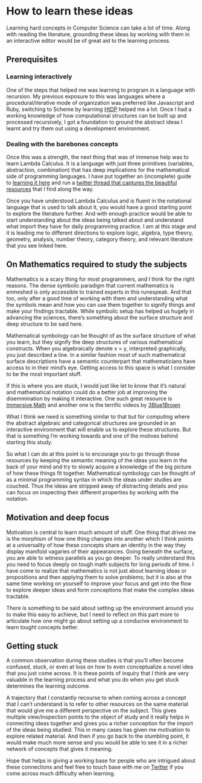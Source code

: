 * How to learn these ideas

Learning hard concepts in Computer Science can take a lot of time. Along with reading the literature, grounding these ideas by working with them in an interactive editor would be of great aid to the learning process.

** Prerequisites

*** Learning interactively
One of the steps that helped me was learning to program in a language with recursion. My previous exposure to this was languages where a procedural/iterative mode of organization was preferred like Javascript and Ruby, switching to Scheme by learning [[https://github.com/prathyvsh/htdp][HtDP]] helped me a lot. Once I had a working knowledge of how computational structures can be built up and processed recursively, I got a foundation to ground the abstract ideas I learnt and try them out using a development environment.

*** Dealing with the barebones concepts

Once this was a strength, the next thing that was of immense help was to learn Lambda Calculus. It is a language with just three primitives (variables, abstraction, combination) that has deep implications for the mathematical side of programming languages. I have put together an (incomplete) guide to [[https://github.com/prathyvsh/lambda-calculus][learning it here]] and run a [[https://twitter.com/prathyvsh/status/1188787773441888257][twitter thread that captures the beautiful resources]] that I find along the way.

Once you have understood Lambda Calculus and is fluent in the notational language that is used to talk about it, you would have a good starting point to explore the literature further. And with enough practice would be able to start understanding about the ideas being talked about and understand what import they have for daily programming practice. I am at this stage and it is leading me to different directions to explore logic, algebra, type theory, geometry, analysis, number theory, category theory, and relevant literature that you see linked here.

** On Mathematics required to study the subjects

Mathematics is a scary thing for most programmers, and I think for the right reasons. The dense symbolic paradigm that current mathematics is enmeshed is only accessible to trained experts in this runespeak. And that too, only after a good time of working with them and understanding what the symbols mean and how you can use them together to signify things and make your findings tractable. While symbolic setup has helped us hugely in advancing the sciences, there’s something about the surface structure and deep structure to be said here.

Mathematical symbology can be thought of as the surface structure of what you learn, but they signify the deep structures of various mathematical constructs. When you algebraically denote x = y, interpreted graphically, you just described a line. In a similar fashion most of such mathematical surface descriptions have a semantic counterpart that mathematicians have access to in their mind’s eye. Getting access to this space is what I consider to be the most important stuff.

If this is where you are stuck, I would just like let to know that it’s natural and mathematical notation could do a better job at improving the disemmination by making it interactive. One such great resource is [[http://immersivemath.com/][Immersive Math]] and another one is the terrific videos by [[https://twitter.com/3blue1brown][3Blue1Brown]]

What I think we need is something similar to that but for computing where the abstract algebraic and categorical structures are grounded in an interactive environment that will enable us to explore these structures. But that is something I’m working towards and one of the motives behind starting this study.

So what I can  do at this point is to encourage you to go through those resources by keeping the semantic meaning of the ideas you learn in the back of your mind and try to slowly acquire a knowledge of the big picture of how these things fit together. Mathematical symbology can be thought of as a minimal programming syntax in which the ideas under studies are couched. Thus the ideas are stripped away of distracting details and you can focus on inspecting their different properties by working with the notation.

** Motivation and deep focus

Motivation is central to learn much amount of stuff. One thing that drives me is the morphism of how one thing changes into another which I think points at a universality of how these concepts share an identity in the way they display manifold vagaries of their appearances. Going beneath the surface, you are able to witness parallels as you go deeper. To really understand this you need to focus deeply on tough math subjects for long periods of time. I have come to realize that mathematics is not just about learning ideas or propositions and then applying them to solve problems; but it is also at the same time working on yourself to improve your focus and get into the flow to explore deeper ideas and form conceptions that make the complex ideas tractable.

There is something to be said about setting up the environment around you to make this easy to achieve, but I need to reflect on this part more to articulate how one might go about setting up a conducive environment to learn tought concepts better.

** Getting stuck

A common observation during these studies is that you’ll often become confused, stuck, or even at loss on how to even conceptualize a novel idea that you just come across. It is these points of inquiry that I think are very valuable in the learning process and what you do when you get stuck determines the learning outcome.

A trajectory that I constantly recourse to when coming across a concept that I can’t understand is to refer to other resources on the same material that would give me a different perspective on the subject. This gives multiple view/inspection points to the object of study and it really helps in connecting ideas together and gives you a richer conception for the import of the ideas being studied. This in many cases has given me motivation to explore related material. And then if you go back to the stumbling point, it would make much more sense and you would be able to see it in a richer network of concepts that gives it meaning.

Hope that helps in giving a working base for people who are intrigued about these connections and feel free to touch base with me on [[https://twitter.com/prathyvsh][Twitter]] if you come across much difficulty when learning.

